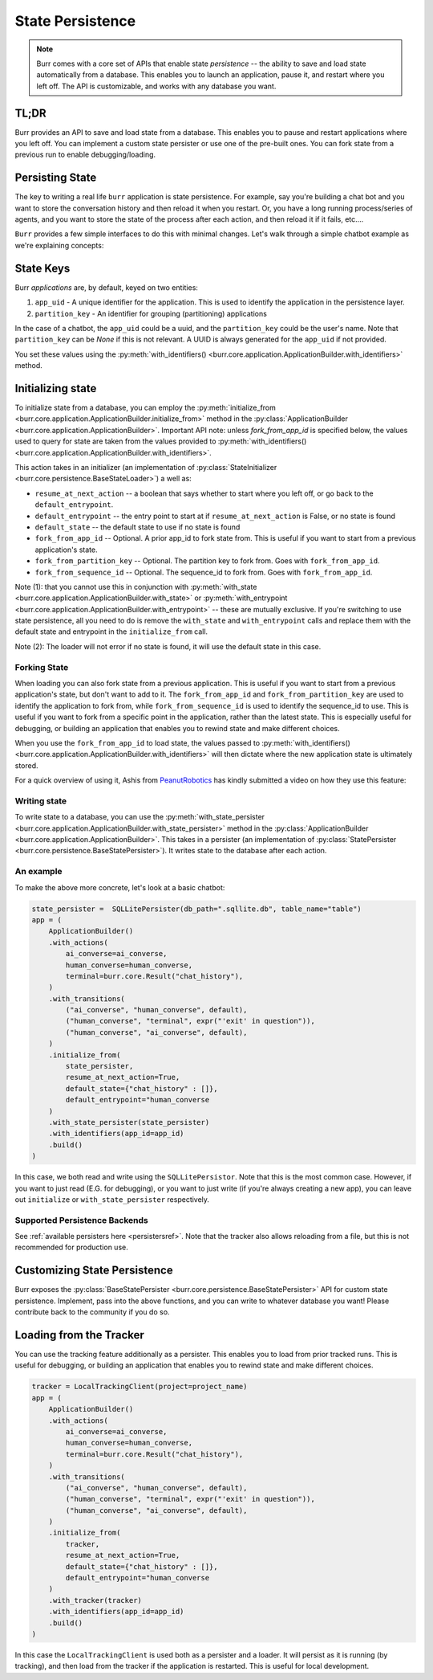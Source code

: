 =================
State Persistence
=================

.. _state-persistence:

.. note::

    Burr comes with a core set of APIs that enable state `persistence` -- the ability
    to save and load state automatically from a database. This enables you to launch an application,
    pause it, and restart where you left off. The API is customizable, and works with any database you want.

TL;DR
-----

Burr provides an API to save and load state from a database. This enables you to pause and restart applications where you left off.
You can implement a custom state persister or use one of the pre-built ones. You can fork state from a previous run to enable debugging/loading.


Persisting State
----------------

The key to writing a real life ``burr`` application is state persistence. For example, say you're building a chat bot and you
want to store the conversation history and then reload it when you restart. Or, you have a long running process/series of agents,
and you want to store the state of the process after each action, and then reload it if it fails, etc....

``Burr`` provides a few simple interfaces to do this with minimal changes. Let's walk through a simple chatbot example as we're explaining concepts:

State Keys
----------
Burr `applications` are, by default, keyed on two entities:

1. ``app_uid`` - A unique identifier for the application. This is used to identify the application in the persistence layer.
2. ``partition_key`` - An identifier for grouping (partitioning) applications

In the case of a chatbot, the ``app_uid`` could be a uuid, and the ``partition_key`` could be the user's name.
Note that ``partition_key`` can be `None` if this is not relevant. A UUID is always generated for the ``app_uid`` if not provided.

You set these values using the :py:meth:`with_identifiers() <burr.core.application.ApplicationBuilder.with_identifiers>` method.

Initializing state
------------------

To initialize state from a database, you can employ the :py:meth:`initialize_from <burr.core.application.ApplicationBuilder.initialize_from>` method
in the :py:class:`ApplicationBuilder <burr.core.application.ApplicationBuilder>`. Important API note: unless `fork_from_app_id` is specified
below, the values used to query for state are taken from the values provided to :py:meth:`with_identifiers() <burr.core.application.ApplicationBuilder.with_identifiers>`.

This action takes in an initializer (an implementation of :py:class:`StateInitializer <burr.core.persistence.BaseStateLoader>`) a well as:

- ``resume_at_next_action`` -- a boolean that says whether to start where you left off, or go back to the ``default_entrypoint``.
- ``default_entrypoint`` -- the entry point to start at if ``resume_at_next_action`` is False, or no state is found
- ``default_state`` -- the default state to use if no state is found
- ``fork_from_app_id`` -- Optional. A prior app_id to fork state from. This is useful if you want to start from a previous application's state.
- ``fork_from_partition_key`` -- Optional. The partition key to fork from. Goes with ``fork_from_app_id``.
- ``fork_from_sequence_id`` -- Optional. The sequence_id to fork from. Goes with ``fork_from_app_id``.


Note (1): that you cannot use this in conjunction with :py:meth:`with_state <burr.core.application.ApplicationBuilder.with_state>`
or :py:meth:`with_entrypoint <burr.core.application.ApplicationBuilder.with_entrypoint>` -- these are mutually exclusive. If you're
switching to use state persistence, all you need to do is remove the ``with_state`` and ``with_entrypoint`` calls and replace them with
the default state and entrypoint in the ``initialize_from`` call.

Note (2): The loader will not error if no state is found, it will use the default state in this case.

Forking State
_____________
When loading you can also fork state from a previous application. This is useful if you want to start from a previous application's state,
but don't want to add to it. The ``fork_from_app_id`` and ``fork_from_partition_key`` are used to identify the application to fork from, while
``fork_from_sequence_id`` is used to identify the sequence_id to use. This is useful if you want to fork from a specific point in the application,
rather than the latest state. This is especially useful for debugging, or building an application that enables you
to rewind state and make different choices.

When you use the ``fork_from_app_id`` to load state, the values passed to :py:meth:`with_identifiers() <burr.core.application.ApplicationBuilder.with_identifiers>`
will then dictate where the new application state is ultimately stored.

For a quick overview of using it, Ashis from `PeanutRobotics <https://peanutrobotics.com>`_ has kindly submitted a
video on how they use this feature:

.. raw:: html

    <iframe width="800" height="455" src="https://www.youtube.com/embed/98vxhIcE6NI?si=w1vMHr9QUxjlVVgm" title="YouTube video player" frameborder="0" allow="accelerometer; autoplay; clipboard-write; encrypted-media; gyroscope; picture-in-picture; web-share" referrerpolicy="strict-origin-when-cross-origin" allowfullscreen></iframe>


Writing state
_____________

To write state to a database, you can use the :py:meth:`with_state_persister <burr.core.application.ApplicationBuilder.with_state_persister>` method in the
:py:class:`ApplicationBuilder <burr.core.application.ApplicationBuilder>`. This takes in a persister (an implementation of
:py:class:`StatePersister <burr.core.persistence.BaseStatePersister>`). It writes state to the database after each action.


An example
__________

To make the above more concrete, let's look at a basic chatbot:

.. code-block:: python

    state_persister =  SQLLitePersister(db_path=".sqllite.db", table_name="table")
    app = (
        ApplicationBuilder()
        .with_actions(
            ai_converse=ai_converse,
            human_converse=human_converse,
            terminal=burr.core.Result("chat_history"),
        )
        .with_transitions(
            ("ai_converse", "human_converse", default),
            ("human_converse", "terminal", expr("'exit' in question")),
            ("human_converse", "ai_converse", default),
        )
        .initialize_from(
            state_persister,
            resume_at_next_action=True,
            default_state={"chat_history" : []},
            default_entrypoint="human_converse
        )
        .with_state_persister(state_persister)
        .with_identifiers(app_id=app_id)
        .build()
    )

In this case, we both read and write using the ``SQLLitePersistor``. Note that this is the most common case.
However, if you want to just read (E.G. for debugging), or you want to just write (if you're always creating a new app),
you can leave out ``initialize`` or ``with_state_persister`` respectively.



Supported Persistence Backends
______________________________
See :ref:`available persisters here <persistersref>`.
Note that the tracker also allows reloading from a file, but this is not recommended for production use.


Customizing State Persistence
-----------------------------

Burr exposes the :py:class:`BaseStatePersister <burr.core.persistence.BaseStatePersister>` API for custom state persistence. Implement,
pass into the above functions, and you can write to whatever database you want! Please contribute back to the community if you do so.


Loading from the Tracker
------------------------

You can use the tracking feature additionally as a persister. This enables you to load from prior
tracked runs. This is useful for debugging, or building an application that enables you to rewind state and make different choices.

.. code-block:: python

    tracker = LocalTrackingClient(project=project_name)
    app = (
        ApplicationBuilder()
        .with_actions(
            ai_converse=ai_converse,
            human_converse=human_converse,
            terminal=burr.core.Result("chat_history"),
        )
        .with_transitions(
            ("ai_converse", "human_converse", default),
            ("human_converse", "terminal", expr("'exit' in question")),
            ("human_converse", "ai_converse", default),
        )
        .initialize_from(
            tracker,
            resume_at_next_action=True,
            default_state={"chat_history" : []},
            default_entrypoint="human_converse
        )
        .with_tracker(tracker)
        .with_identifiers(app_id=app_id)
        .build()
    )

In this case the ``LocalTrackingClient`` is used both as a persister and a loader. It will persist as it is
running (by tracking), and then load from the tracker if the application is restarted. This is useful for local development.
